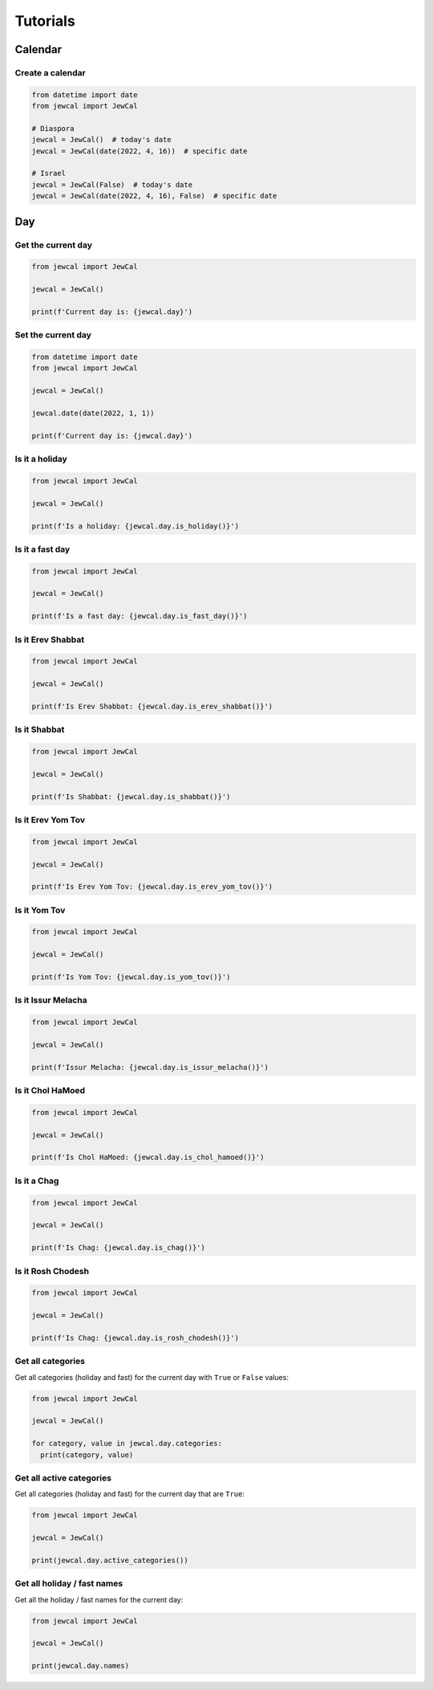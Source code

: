 Tutorials
=========

Calendar
~~~~~~~~

Create a calendar
"""""""""""""""""

.. code-block:: python

  from datetime import date
  from jewcal import JewCal

  # Diaspora
  jewcal = JewCal()  # today's date
  jewcal = JewCal(date(2022, 4, 16))  # specific date

  # Israel
  jewcal = JewCal(False)  # today's date
  jewcal = JewCal(date(2022, 4, 16), False)  # specific date


Day
~~~

Get the current day
"""""""""""""""""""

.. code-block:: python

  from jewcal import JewCal

  jewcal = JewCal()

  print(f'Current day is: {jewcal.day}')


Set the current day
"""""""""""""""""""

.. code-block:: python

  from datetime import date
  from jewcal import JewCal

  jewcal = JewCal()

  jewcal.date(date(2022, 1, 1))

  print(f'Current day is: {jewcal.day}')


Is it a holiday
"""""""""""""""

.. code-block:: python

  from jewcal import JewCal

  jewcal = JewCal()

  print(f'Is a holiday: {jewcal.day.is_holiday()}')


Is it a fast day
""""""""""""""""

.. code-block:: python

  from jewcal import JewCal

  jewcal = JewCal()

  print(f'Is a fast day: {jewcal.day.is_fast_day()}')


.. seealso::
  .. automethod:: jewcal.Day.is_fast_day
    :noindex:


Is it Erev Shabbat
""""""""""""""""""

.. code-block:: python

  from jewcal import JewCal

  jewcal = JewCal()

  print(f'Is Erev Shabbat: {jewcal.day.is_erev_shabbat()}')


Is it Shabbat
"""""""""""""

.. code-block:: python

  from jewcal import JewCal

  jewcal = JewCal()

  print(f'Is Shabbat: {jewcal.day.is_shabbat()}')


Is it Erev Yom Tov
""""""""""""""""""

.. code-block:: python

  from jewcal import JewCal

  jewcal = JewCal()

  print(f'Is Erev Yom Tov: {jewcal.day.is_erev_yom_tov()}')


Is it Yom Tov
"""""""""""""

.. code-block:: python

  from jewcal import JewCal

  jewcal = JewCal()

  print(f'Is Yom Tov: {jewcal.day.is_yom_tov()}')


.. seealso::
  .. automethod:: jewcal.Day.is_yom_tov
    :noindex:


Is it Issur Melacha
"""""""""""""""""""

.. code-block:: python

  from jewcal import JewCal

  jewcal = JewCal()

  print(f'Issur Melacha: {jewcal.day.is_issur_melacha()}')


.. seealso::
  .. automethod:: jewcal.Day.is_issur_melacha
    :noindex:


Is it Chol HaMoed
"""""""""""""""""

.. code-block:: python

  from jewcal import JewCal

  jewcal = JewCal()

  print(f'Is Chol HaMoed: {jewcal.day.is_chol_hamoed()}')


.. seealso::
  .. automethod:: jewcal.Day.is_chol_hamoed
    :noindex:


Is it a Chag
""""""""""""

.. code-block:: python

  from jewcal import JewCal

  jewcal = JewCal()

  print(f'Is Chag: {jewcal.day.is_chag()}')


.. seealso::
  .. automethod:: jewcal.Day.is_chag
    :noindex:


Is it Rosh Chodesh
""""""""""""""""""

.. code-block:: python

  from jewcal import JewCal

  jewcal = JewCal()

  print(f'Is Chag: {jewcal.day.is_rosh_chodesh()}')


Get all categories
""""""""""""""""""

Get all categories (holiday and fast) for the current day with ``True`` or
``False`` values:

.. code-block:: python

  from jewcal import JewCal

  jewcal = JewCal()

  for category, value in jewcal.day.categories:
    print(category, value)


Get all active categories
"""""""""""""""""""""""""

Get all categories (holiday and fast) for the current day that are ``True``:

.. code-block:: python

  from jewcal import JewCal

  jewcal = JewCal()

  print(jewcal.day.active_categories())


Get all holiday / fast names
""""""""""""""""""""""""""""

Get all the holiday / fast names for the current day:

.. code-block:: python

  from jewcal import JewCal

  jewcal = JewCal()

  print(jewcal.day.names)
